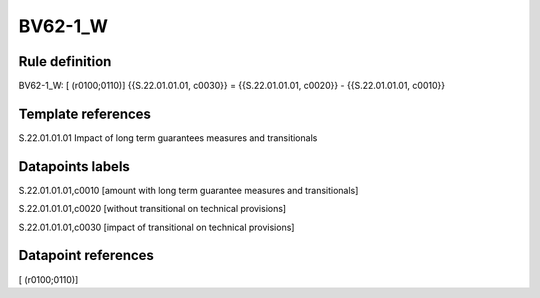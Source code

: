 ========
BV62-1_W
========

Rule definition
---------------

BV62-1_W: [ (r0100;0110)] {{S.22.01.01.01, c0030}} = {{S.22.01.01.01, c0020}} - {{S.22.01.01.01, c0010}}


Template references
-------------------

S.22.01.01.01 Impact of long term guarantees measures and transitionals


Datapoints labels
-----------------

S.22.01.01.01,c0010 [amount with long term guarantee measures and transitionals]

S.22.01.01.01,c0020 [without transitional on technical provisions]

S.22.01.01.01,c0030 [impact of transitional on technical provisions]



Datapoint references
--------------------

[ (r0100;0110)]